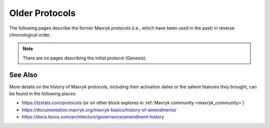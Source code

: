 Older Protocols
===============

The following pages describe the former Mavryk protocols (i.e., which have been used in the past) in reverse chronological order.

.. note::

   There are no pages describing the initial protocol (Genesis).


See Also
--------

More details on the history of Mavryk protocols, including their activation dates or the salient features they brought, can be found in the following places:

- https://tzstats.com/protocols (or on other block explores in :ref:`Mavryk community <mavryk_community>`)
- https://documentation.mavryk.org/mavryk-basics/history-of-amendments/
- https://docs.tezos.com/architecture/governance/amendment-history
